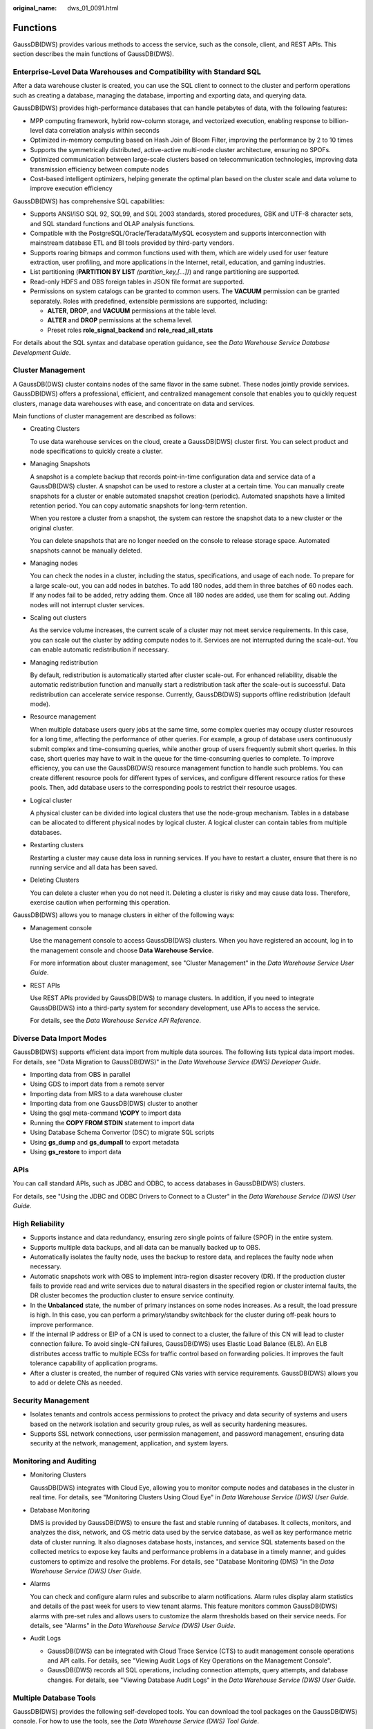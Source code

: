 :original_name: dws_01_0091.html

.. _dws_01_0091:

Functions
=========

GaussDB(DWS) provides various methods to access the service, such as the console, client, and REST APIs. This section describes the main functions of GaussDB(DWS).

Enterprise-Level Data Warehouses and Compatibility with Standard SQL
--------------------------------------------------------------------

After a data warehouse cluster is created, you can use the SQL client to connect to the cluster and perform operations such as creating a database, managing the database, importing and exporting data, and querying data.

GaussDB(DWS) provides high-performance databases that can handle petabytes of data, with the following features:

-  MPP computing framework, hybrid row-column storage, and vectorized execution, enabling response to billion-level data correlation analysis within seconds
-  Optimized in-memory computing based on Hash Join of Bloom Filter, improving the performance by 2 to 10 times
-  Supports the symmetrically distributed, active-active multi-node cluster architecture, ensuring no SPOFs.

-  Optimized communication between large-scale clusters based on telecommunication technologies, improving data transmission efficiency between compute nodes
-  Cost-based intelligent optimizers, helping generate the optimal plan based on the cluster scale and data volume to improve execution efficiency

GaussDB(DWS) has comprehensive SQL capabilities:

-  Supports ANSI/ISO SQL 92, SQL99, and SQL 2003 standards, stored procedures, GBK and UTF-8 character sets, and SQL standard functions and OLAP analysis functions.
-  Compatible with the PostgreSQL/Oracle/Teradata/MySQL ecosystem and supports interconnection with mainstream database ETL and BI tools provided by third-party vendors.
-  Supports roaring bitmaps and common functions used with them, which are widely used for user feature extraction, user profiling, and more applications in the Internet, retail, education, and gaming industries.
-  List partitioning (**PARTITION BY LIST** *(partition_key,[...])*) and range partitioning are supported.
-  Read-only HDFS and OBS foreign tables in JSON file format are supported.
-  Permissions on system catalogs can be granted to common users. The **VACUUM** permission can be granted separately. Roles with predefined, extensible permissions are supported, including:

   -  **ALTER**, **DROP**, and **VACUUM** permissions at the table level.
   -  **ALTER** and **DROP** permissions at the schema level.
   -  Preset roles **role_signal_backend** and **role_read_all_stats**

For details about the SQL syntax and database operation guidance, see the *Data Warehouse Service Database Development Guide*.

Cluster Management
------------------

A GaussDB(DWS) cluster contains nodes of the same flavor in the same subnet. These nodes jointly provide services. GaussDB(DWS) offers a professional, efficient, and centralized management console that enables you to quickly request clusters, manage data warehouses with ease, and concentrate on data and services.

Main functions of cluster management are described as follows:

-  Creating Clusters

   To use data warehouse services on the cloud, create a GaussDB(DWS) cluster first. You can select product and node specifications to quickly create a cluster.

-  Managing Snapshots

   A snapshot is a complete backup that records point-in-time configuration data and service data of a GaussDB(DWS) cluster. A snapshot can be used to restore a cluster at a certain time. You can manually create snapshots for a cluster or enable automated snapshot creation (periodic). Automated snapshots have a limited retention period. You can copy automatic snapshots for long-term retention.

   When you restore a cluster from a snapshot, the system can restore the snapshot data to a new cluster or the original cluster.

   You can delete snapshots that are no longer needed on the console to release storage space. Automated snapshots cannot be manually deleted.

-  Managing nodes

   You can check the nodes in a cluster, including the status, specifications, and usage of each node. To prepare for a large scale-out, you can add nodes in batches. To add 180 nodes, add them in three batches of 60 nodes each. If any nodes fail to be added, retry adding them. Once all 180 nodes are added, use them for scaling out. Adding nodes will not interrupt cluster services.

-  Scaling out clusters

   As the service volume increases, the current scale of a cluster may not meet service requirements. In this case, you can scale out the cluster by adding compute nodes to it. Services are not interrupted during the scale-out. You can enable automatic redistribution if necessary.

-  Managing redistribution

   By default, redistribution is automatically started after cluster scale-out. For enhanced reliability, disable the automatic redistribution function and manually start a redistribution task after the scale-out is successful. Data redistribution can accelerate service response. Currently, GaussDB(DWS) supports offline redistribution (default mode).

-  Resource management

   When multiple database users query jobs at the same time, some complex queries may occupy cluster resources for a long time, affecting the performance of other queries. For example, a group of database users continuously submit complex and time-consuming queries, while another group of users frequently submit short queries. In this case, short queries may have to wait in the queue for the time-consuming queries to complete. To improve efficiency, you can use the GaussDB(DWS) resource management function to handle such problems. You can create different resource pools for different types of services, and configure different resource ratios for these pools. Then, add database users to the corresponding pools to restrict their resource usages.

-  Logical cluster

   A physical cluster can be divided into logical clusters that use the node-group mechanism. Tables in a database can be allocated to different physical nodes by logical cluster. A logical cluster can contain tables from multiple databases.

-  Restarting clusters

   Restarting a cluster may cause data loss in running services. If you have to restart a cluster, ensure that there is no running service and all data has been saved.

-  Deleting Clusters

   You can delete a cluster when you do not need it. Deleting a cluster is risky and may cause data loss. Therefore, exercise caution when performing this operation.

GaussDB(DWS) allows you to manage clusters in either of the following ways:

-  Management console

   Use the management console to access GaussDB(DWS) clusters. When you have registered an account, log in to the management console and choose **Data Warehouse Service**.

   For more information about cluster management, see "Cluster Management" in the *Data Warehouse Service User Guide*.

-  REST APIs

   Use REST APIs provided by GaussDB(DWS) to manage clusters. In addition, if you need to integrate GaussDB(DWS) into a third-party system for secondary development, use APIs to access the service.

   For details, see the *Data Warehouse Service API Reference*.

Diverse Data Import Modes
-------------------------

GaussDB(DWS) supports efficient data import from multiple data sources. The following lists typical data import modes. For details, see "Data Migration to GaussDB(DWS)" in the *Data Warehouse Service (DWS) Developer Guide*.

-  Importing data from OBS in parallel
-  Using GDS to import data from a remote server
-  Importing data from MRS to a data warehouse cluster
-  Importing data from one GaussDB(DWS) cluster to another
-  Using the gsql meta-command **\\COPY** to import data
-  Running the **COPY FROM STDIN** statement to import data
-  Using Database Schema Convertor (DSC) to migrate SQL scripts
-  Using **gs_dump** and **gs_dumpall** to export metadata
-  Using **gs_restore** to import data

APIs
----

You can call standard APIs, such as JDBC and ODBC, to access databases in GaussDB(DWS) clusters.

For details, see "Using the JDBC and ODBC Drivers to Connect to a Cluster" in the *Data Warehouse Service (DWS) User Guide*.

High Reliability
----------------

-  Supports instance and data redundancy, ensuring zero single points of failure (SPOF) in the entire system.
-  Supports multiple data backups, and all data can be manually backed up to OBS.
-  Automatically isolates the faulty node, uses the backup to restore data, and replaces the faulty node when necessary.
-  Automatic snapshots work with OBS to implement intra-region disaster recovery (DR). If the production cluster fails to provide read and write services due to natural disasters in the specified region or cluster internal faults, the DR cluster becomes the production cluster to ensure service continuity.
-  In the **Unbalanced** state, the number of primary instances on some nodes increases. As a result, the load pressure is high. In this case, you can perform a primary/standby switchback for the cluster during off-peak hours to improve performance.
-  If the internal IP address or EIP of a CN is used to connect to a cluster, the failure of this CN will lead to cluster connection failure. To avoid single-CN failures, GaussDB(DWS) uses Elastic Load Balance (ELB). An ELB distributes access traffic to multiple ECSs for traffic control based on forwarding policies. It improves the fault tolerance capability of application programs.
-  After a cluster is created, the number of required CNs varies with service requirements. GaussDB(DWS) allows you to add or delete CNs as needed.

Security Management
-------------------

-  Isolates tenants and controls access permissions to protect the privacy and data security of systems and users based on the network isolation and security group rules, as well as security hardening measures.
-  Supports SSL network connections, user permission management, and password management, ensuring data security at the network, management, application, and system layers.

Monitoring and Auditing
-----------------------

-  Monitoring Clusters

   GaussDB(DWS) integrates with Cloud Eye, allowing you to monitor compute nodes and databases in the cluster in real time. For details, see "Monitoring Clusters Using Cloud Eye" in *Data Warehouse Service (DWS) User Guide*.

-  Database Monitoring

   DMS is provided by GaussDB(DWS) to ensure the fast and stable running of databases. It collects, monitors, and analyzes the disk, network, and OS metric data used by the service database, as well as key performance metric data of cluster running. It also diagnoses database hosts, instances, and service SQL statements based on the collected metrics to expose key faults and performance problems in a database in a timely manner, and guides customers to optimize and resolve the problems. For details, see "Database Monitoring (DMS) "in the *Data Warehouse Service (DWS) User Guide*.

-  Alarms

   You can check and configure alarm rules and subscribe to alarm notifications. Alarm rules display alarm statistics and details of the past week for users to view tenant alarms. This feature monitors common GaussDB(DWS) alarms with pre-set rules and allows users to customize the alarm thresholds based on their service needs. For details, see "Alarms" in the *Data Warehouse Service (DWS) User Guide*.

-  Audit Logs

   -  GaussDB(DWS) can be integrated with Cloud Trace Service (CTS) to audit management console operations and API calls. For details, see "Viewing Audit Logs of Key Operations on the Management Console".
   -  GaussDB(DWS) records all SQL operations, including connection attempts, query attempts, and database changes. For details, see "Viewing Database Audit Logs" in the *Data Warehouse Service (DWS) User Guide*.

Multiple Database Tools
-----------------------

GaussDB(DWS) provides the following self-developed tools. You can download the tool packages on the GaussDB(DWS) console. For how to use the tools, see the *Data Warehouse Service (DWS) Tool Guide*.

-  gsql

   gsql is a CLI SQL client tool running on the Linux OS. It helps connect to, operate, and maintain the database in a GaussDB(DWS) cluster.

-  Data Studio

   Data Studio is a SQL client tool with a Graphical User Interface (GUI) that runs on Windows. It is utilized to connect to databases in a GaussDB(DWS) cluster, manage database objects, edit, run, and debug SQL scripts, and view execution plans.

-  GDS

   GDS is a data service tool offered by GaussDB(DWS) that utilizes the foreign table mechanism to achieve fast data import and export.

   The GDS tool package needs to be installed on the server where the data source file is located. This server is called the data server or the GDS server.

-  DSC SQL syntax migration tool

   The DSC is a CLI tool running on the Linux or Windows OS. It is dedicated to providing customers with simple, fast, and reliable application SQL script migration services. It parses the SQL scripts of source database applications using the built-in syntax migration logic, and converts them to SQL scripts applicable to GaussDB(DWS) databases.

   The DSC can migrate SQL scripts of Teradata, Oracle, Netezza, MySQL, and DB2 databases.

-  **gs_dump** and **gs_dumpall**

   **gs_dump** exports a single database or its objects. **gs_dumpall** exports all databases or global objects in a cluster.

   To migrate database information, you can use a tool to import the exported metadata to a target database.

-  gs_restore

   During database migration, you can export files using **gs_dump tool** and import them to GaussDB(DWS) by using **gs_restore**. In this way, metadata, such as table definitions and database object definitions, can be imported.
